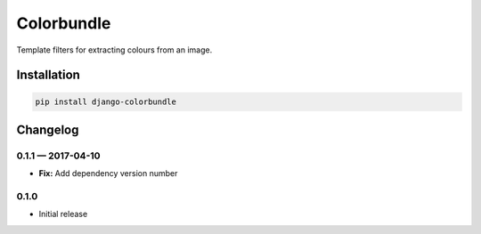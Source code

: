 Colorbundle
===========

|PyPI| |GitHub Issues|

Template filters for extracting colours from an image.

Installation
------------

.. code:: sh

    pip install django-colorbundle

Changelog
---------
0.1.1 — 2017-04-10
******************
- **Fix:** Add dependency version number

0.1.0
*****
- Initial release

.. |PyPI| image:: https://img.shields.io/pypi/v/django-colorbundle.svg?style=flat-square
   :target: https://pypi.python.org/pypi/django-colorbundle/
.. |GitHub Issues| image:: https://img.shields.io/github/issues/stormwarning/django-colorbundle.svg?style=flat-square
   :target: https://github.com/stormwarning/django-colorbundle/issues
